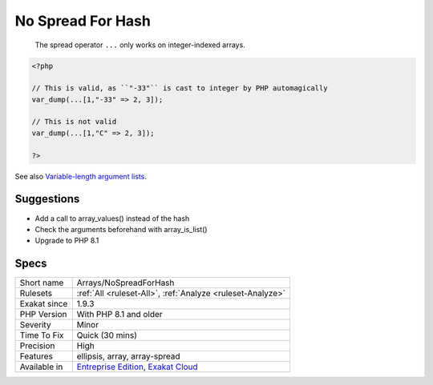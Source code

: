 .. _arrays-nospreadforhash:

.. _no-spread-for-hash:

No Spread For Hash
++++++++++++++++++

  The spread operator ``...`` only works on integer-indexed arrays. 


.. code-block:: php
   
   <?php
   
   // This is valid, as ``"-33"`` is cast to integer by PHP automagically
   var_dump(...[1,"-33" => 2, 3]);
   
   // This is not valid
   var_dump(...[1,"C" => 2, 3]);
   
   ?>

See also `Variable-length argument lists <https://www.php.net/manual/en/functions.arguments.php#functions.variable-arg-list>`_.


Suggestions
___________

* Add a call to array_values() instead of the hash
* Check the arguments beforehand with array_is_list()
* Upgrade to PHP 8.1




Specs
_____

+--------------+-------------------------------------------------------------------------------------------------------------------------+
| Short name   | Arrays/NoSpreadForHash                                                                                                  |
+--------------+-------------------------------------------------------------------------------------------------------------------------+
| Rulesets     | :ref:`All <ruleset-All>`, :ref:`Analyze <ruleset-Analyze>`                                                              |
+--------------+-------------------------------------------------------------------------------------------------------------------------+
| Exakat since | 1.9.3                                                                                                                   |
+--------------+-------------------------------------------------------------------------------------------------------------------------+
| PHP Version  | With PHP 8.1 and older                                                                                                  |
+--------------+-------------------------------------------------------------------------------------------------------------------------+
| Severity     | Minor                                                                                                                   |
+--------------+-------------------------------------------------------------------------------------------------------------------------+
| Time To Fix  | Quick (30 mins)                                                                                                         |
+--------------+-------------------------------------------------------------------------------------------------------------------------+
| Precision    | High                                                                                                                    |
+--------------+-------------------------------------------------------------------------------------------------------------------------+
| Features     | ellipsis, array, array-spread                                                                                           |
+--------------+-------------------------------------------------------------------------------------------------------------------------+
| Available in | `Entreprise Edition <https://www.exakat.io/entreprise-edition>`_, `Exakat Cloud <https://www.exakat.io/exakat-cloud/>`_ |
+--------------+-------------------------------------------------------------------------------------------------------------------------+


